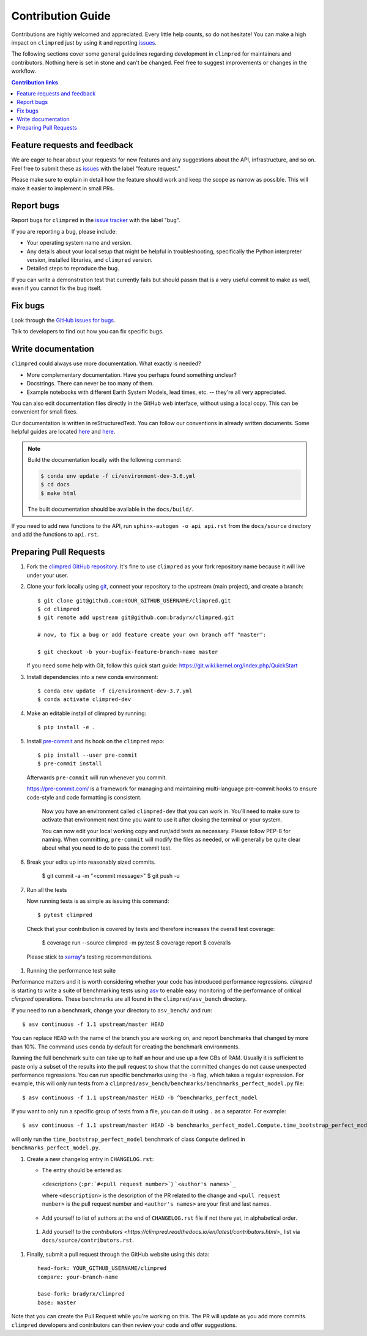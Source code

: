 =====================
Contribution Guide
=====================

Contributions are highly welcomed and appreciated.  Every little help counts,
so do not hesitate! You can make a high impact on ``climpred`` just by using it and
reporting `issues <https://github.com/bradyrx/climpred/issues>`__.

The following sections cover some general guidelines
regarding development in ``climpred`` for maintainers and contributors.
Nothing here is set in stone and can't be changed.
Feel free to suggest improvements or changes in the workflow.



.. contents:: Contribution links
   :depth: 2



.. _submitfeedback:

Feature requests and feedback
-----------------------------

We are eager to hear about your requests for new features and any suggestions about the
API, infrastructure, and so on. Feel free to submit these as
`issues <https://github.com/bradyrx/climpred/issues/new>`__ with the label "feature request."

Please make sure to explain in detail how the feature should work and keep the scope as
narrow as possible. This will make it easier to implement in small PRs.


.. _reportbugs:

Report bugs
-----------

Report bugs for ``climpred`` in the `issue tracker <https://github.com/bradyrx/climpred/issues>`_
with the label "bug".

If you are reporting a bug, please include:

* Your operating system name and version.
* Any details about your local setup that might be helpful in troubleshooting,
  specifically the Python interpreter version, installed libraries, and ``climpred``
  version.
* Detailed steps to reproduce the bug.

If you can write a demonstration test that currently fails but should passm
that is a very useful commit to make as well, even if you cannot fix the bug itself.


.. _fixbugs:

Fix bugs
--------

Look through the `GitHub issues for bugs <https://github.com/bradyrx/climpred/labels/bug>`_.

Talk to developers to find out how you can fix specific bugs.


Write documentation
-------------------

``climpred`` could always use more documentation.  What exactly is needed?

* More complementary documentation.  Have you perhaps found something unclear?
* Docstrings.  There can never be too many of them.
* Example notebooks with different Earth System Models, lead times, etc. -- they're all very
  appreciated.

You can also edit documentation files directly in the GitHub web interface,
without using a local copy.  This can be convenient for small fixes.

Our documentation is written in reStructuredText. You can follow our conventions in already written
documents. Some helpful guides are located
`here <http://docutils.sourceforge.net/docs/user/rst/quickref.html>`__ and
`here <https://github.com/ralsina/rst-cheatsheet/blob/master/rst-cheatsheet.rst>`__.

.. note::
    Build the documentation locally with the following command:

    .. code:: bash

        $ conda env update -f ci/environment-dev-3.6.yml
        $ cd docs
        $ make html

    The built documentation should be available in the ``docs/build/``.

If you need to add new functions to the API, run ``sphinx-autogen -o api api.rst`` from the
``docs/source`` directory and add the functions to ``api.rst``.

 .. _`pull requests`:
 .. _pull-requests:

Preparing Pull Requests
-----------------------


#. Fork the
   `climpred GitHub repository <https://github.com/bradyrx/climpred>`__.  It's
   fine to use ``climpred`` as your fork repository name because it will live
   under your user.

#. Clone your fork locally using `git <https://git-scm.com/>`_, connect your repository
   to the upstream (main project), and create a branch::

    $ git clone git@github.com:YOUR_GITHUB_USERNAME/climpred.git
    $ cd climpred
    $ git remote add upstream git@github.com:bradyrx/climpred.git

    # now, to fix a bug or add feature create your own branch off "master":

    $ git checkout -b your-bugfix-feature-branch-name master

   If you need some help with Git, follow this quick start
   guide: https://git.wiki.kernel.org/index.php/QuickStart

#. Install dependencies into a new conda environment::

    $ conda env update -f ci/environment-dev-3.7.yml
    $ conda activate climpred-dev

#. Make an editable install of climpred by running::

    $ pip install -e .

#. Install `pre-commit <https://pre-commit.com>`_ and its hook on the ``climpred`` repo::

     $ pip install --user pre-commit
     $ pre-commit install

   Afterwards ``pre-commit`` will run whenever you commit.

   https://pre-commit.com/ is a framework for managing and maintaining multi-language pre-commit
   hooks to ensure code-style and code formatting is consistent.

    Now you have an environment called ``climpred-dev`` that you can work in.
    You’ll need to make sure to activate that environment next time you want
    to use it after closing the terminal or your system.

    You can now edit your local working copy and run/add tests as necessary. Please follow
    PEP-8 for naming. When committing, ``pre-commit`` will modify the files as needed, or
    will generally be quite clear about what you need to do to pass the commit test.

#. Break your edits up into reasonably sized commits.

    $ git commit -a -m "<commit message>"
    $ git push -u

#. Run all the tests

   Now running tests is as simple as issuing this command::

    $ pytest climpred

   Check that your contribution is covered by tests and therefore increases the overall test coverage:

    $ coverage run --source climpred -m py.test
    $ coverage report
    $ coveralls

  Please stick to `xarray <http://xarray.pydata.org/en/stable/contributing.html>`_'s testing recommendations.

#. Running the performance test suite

Performance matters and it is worth considering whether your code has introduced
performance regressions. *climpred* is starting to write a suite of benchmarking tests
using `asv <https://asv.readthedocs.io/en/stable/>`__
to enable easy monitoring of the performance of critical *climpred* operations.
These benchmarks are all found in the ``climpred/asv_bench`` directory.

If you need to run a benchmark, change your directory to ``asv_bench/`` and run::

    $ asv continuous -f 1.1 upstream/master HEAD

You can replace ``HEAD`` with the name of the branch you are working on,
and report benchmarks that changed by more than 10%.
The command uses ``conda`` by default for creating the benchmark
environments.

Running the full benchmark suite can take up to half an hour and use up a few GBs of
RAM. Usually it is sufficient to paste only a subset of the results into the pull
request to show that the committed changes do not cause unexpected performance
regressions.  You can run specific benchmarks using the ``-b`` flag, which
takes a regular expression.  For example, this will only run tests from a
``climpred/asv_bench/benchmarks/benchmarks_perfect_model.py`` file::

    $ asv continuous -f 1.1 upstream/master HEAD -b ^benchmarks_perfect_model

If you want to only run a specific group of tests from a file, you can do it
using ``.`` as a separator. For example::

    $ asv continuous -f 1.1 upstream/master HEAD -b benchmarks_perfect_model.Compute.time_bootstrap_perfect_model

will only run the ``time_bootstrap_perfect_model`` benchmark of class ``Compute``
defined in ``benchmarks_perfect_model.py``.

#. Create a new changelog entry in ``CHANGELOG.rst``:

   - The entry should be entered as:

    <description> (``:pr:`#<pull request number>```) ```<author's names>`_``

    where ``<description>`` is the description of the PR related to the change and
    ``<pull request number>`` is the pull request number and ``<author's names>`` are your first
    and last names.

   - Add yourself to list of authors at the end of ``CHANGELOG.rst`` file if not there yet, in
     alphabetical order.

 #. Add yourself to the
    `contributors <https://climpred.readthedocs.io/en/latest/contributors.html>_`
    list via ``docs/source/contributors.rst``.

#. Finally, submit a pull request through the GitHub website using this data::

    head-fork: YOUR_GITHUB_USERNAME/climpred
    compare: your-branch-name

    base-fork: bradyrx/climpred
    base: master

Note that you can create the Pull Request while you're working on this. The PR will update
as you add more commits. ``climpred`` developers and contributors can then review your code
and offer suggestions.
